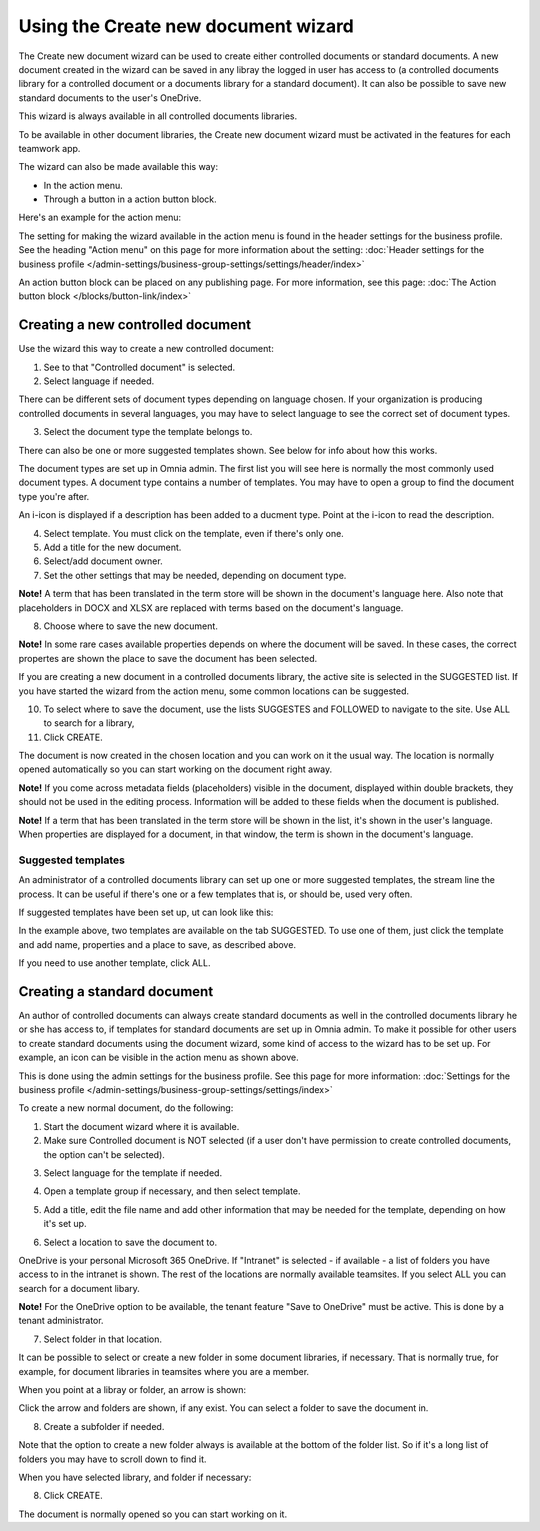 Using the Create new document wizard
============================================

The Create new document wizard can be used to create either controlled documents or standard documents. A new document created in the wizard can be saved in any libray the logged in user has access to (a controlled documents library for a controlled document or a documents library for a standard document). It can also be possible to save new standard documents to the user's OneDrive.

This wizard is always available in all controlled documents libraries.

To be available in other document libraries, the Create new document wizard must be activated in the features for each teamwork app. 

The wizard can also be made available this way:

+ In the action menu.
+ Through a button in a action button block.

Here's an example for the action menu:

.. image:: action-menu-document-wizard-77.png

The setting for making the wizard available in the action menu is found in the header settings for the business profile. See the heading "Action menu" on this page for more information about the setting: :doc:`Header settings for the business profile </admin-settings/business-group-settings/settings/header/index>`

An action button block can be placed on any publishing page. For more information, see this page: :doc:`The Action button block </blocks/button-link/index>` 

Creating a new controlled document
************************************
Use the wizard this way to create a new controlled document:

1. See to that "Controlled document" is selected.

2. Select language if needed.

.. image:: new-controlled-1-77.png

There can be different sets of document types depending on language chosen. If your organization is producing controlled documents in several languages, you may have to select language to see the correct set of document types.

3. Select the document type the template belongs to.

There can also be one or more suggested templates shown. See below for info about how this works.

The document types are set up in Omnia admin. The first list you will see here is normally the most commonly used document types. A document type contains a number of templates. You may have to open a group to find the document type you're after.

.. image:: document-wizard-types-group.png

An i-icon is displayed if a description has been added to a ducment type. Point at the i-icon to read the description.

.. image:: document-wizard-i-icon-77.png

4. Select template. You must click on the template, even if there's only one.
5. Add a title for the new document.
6. Select/add document owner.
7. Set the other settings that may be needed, depending on document type.

.. image:: new-controlled-5-77.png

**Note!** A term that has been translated in the term store will be shown in the document's language here. Also note that placeholders in DOCX and XLSX are replaced with terms based on the document's language.

8. Choose where to save the new document. 

.. image:: new-controlled-6-77.png

**Note!** In some rare cases available properties depends on where the document will be saved. In these cases, the correct propertes are shown the place to save the document has been selected.

If you are creating a new document in a controlled documents library, the active site is selected in the SUGGESTED list. If you have started the wizard from the action menu, some common locations can be suggested.

10. To select where to save the document, use the lists SUGGESTES and FOLLOWED to navigate to the site. Use ALL to search for a library,
11. Click CREATE.

.. image:: new-controlled-7-77.png

The document is now created in the chosen location and you can work on it the usual way. The location is normally opened automatically so you can start working on the document right away.

.. image:: new-controlled-8-77.png

**Note!** If you come across metadata fields (placeholders) visible in the document, displayed within double brackets, they should not be used in the editing process. Information will be added to these fields when the document is published.

**Note!** If a term that has been translated in the term store will be shown in the list, it's shown in the user's language. When properties are displayed for a document, in that window, the term is shown in the document's language.

Suggested templates
---------------------
An administrator of a controlled documents library can set up one or more suggested templates, the stream line the process. It can be useful if there's one or a few templates that is, or should be, used very often.

If suggested templates have been set up, ut can look like this:

.. image:: suggested-templates.png

In the example above, two templates are available on the tab SUGGESTED. To use one of them, just click the template and add name, properties and a place to save, as described above.

If you need to use another template, click ALL.

Creating a standard document
******************************
An author of controlled documents can always create standard documents as well in the controlled documents library he or she has access to, if templates for standard documents are set up in Omnia admin. To make it possible for other users to create standard documents using the document wizard, some kind of access to the wizard has to be set up. For example, an icon can be visible in the action menu as shown above.

This is done using the admin settings for the business profile. See this page for more information: :doc:`Settings for the business profile </admin-settings/business-group-settings/settings/index>`

To create a new normal document, do the following:

1. Start the document wizard where it is available.
2. Make sure Controlled document is NOT selected (if a user don't have permission to create controlled documents, the option can't be selected).

.. image:: normal-document-1-77.png

3. Select language for the template if needed.

.. image:: normal-document-2-77.png

4. Open a template group if necessary, and then select template.

.. image:: normal-document-3-77.png

5. Add a title, edit the file name and add other information that may be needed for the template, depending on how it's set up.

.. image:: normal-document-4-77.png

6. Select a location to save the document to.

.. image:: normal-document-5-77.png

OneDrive is your personal Microsoft 365 OneDrive. If "Intranet" is selected - if available - a list of folders you have access to in the intranet is shown. The rest of the locations are normally available teamsites. If you select ALL you can search for a document libary.

**Note!** For the OneDrive option to be available, the tenant feature "Save to OneDrive" must be active. This is done by a tenant administrator.

7. Select folder in that location.

.. image:: normal-document-6-77.png

It can be possible to select or create a new folder in some document libraries, if necessary. That is normally true, for example, for document libraries in teamsites where you are a member.

When you point at a libray or folder, an arrow is shown:

.. image:: normal-document-arrow-77.png

Click the arrow and folders are shown, if any exist. You can select a folder to save the document in. 

8. Create a subfolder if needed.

.. image:: normal-document-folders-77.png

Note that the option to create a new folder always is available at the bottom of the folder list. So if it's a long list of folders you may have to scroll down to find it.

When you have selected library, and folder if necessary:

8. Click CREATE.

.. image:: normal-document-7-77.png

The document is normally opened so you can start working on it. 


